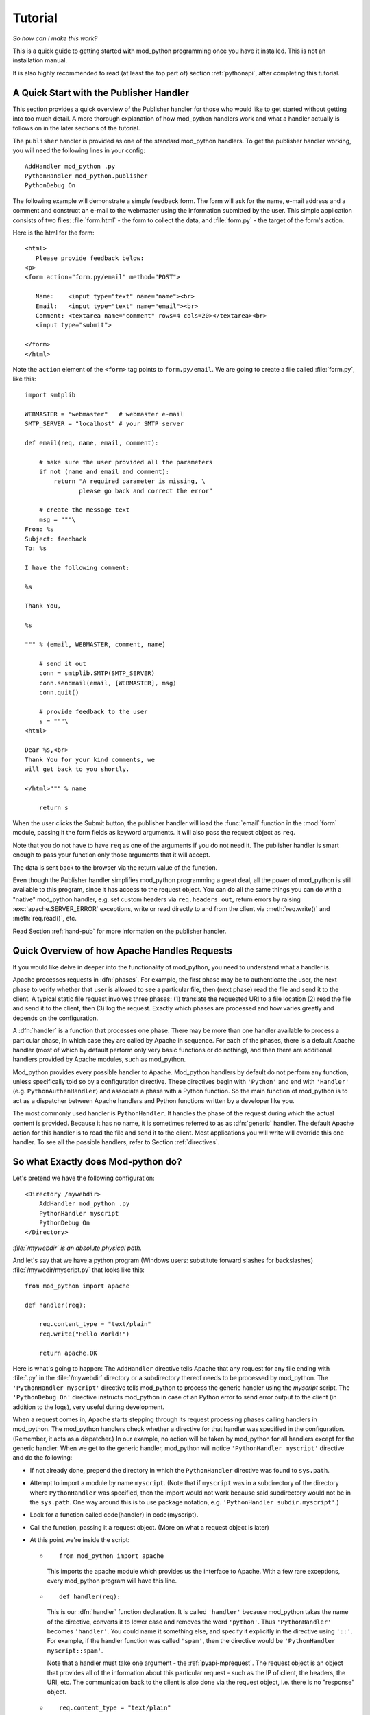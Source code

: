 
.. _tutorial:

********
Tutorial
********

*So how can I make this work?*

This is a quick guide to getting started with mod_python programming
once you have it installed. This is not an installation manual.

It is also highly recommended to read (at least the top part of)
section :ref:`pythonapi`, after completing this tutorial.

.. _tut-pub:

A Quick Start with the Publisher Handler
========================================

This section provides a quick overview of the Publisher handler for
those who would like to get started without getting into too much
detail. A more thorough explanation of how mod_python handlers work
and what a handler actually is follows on in the later sections of the
tutorial.

The ``publisher`` handler is provided as one of the standard
mod_python handlers. To get the publisher handler working, you will
need the following lines in your config::

   AddHandler mod_python .py
   PythonHandler mod_python.publisher
   PythonDebug On

The following example will demonstrate a simple feedback form. The
form will ask for the name, e-mail address and a comment and construct
an e-mail to the webmaster using the information submitted by the
user. This simple application consists of two files:
:file:`form.html` - the form to collect the data, and
:file:`form.py` - the target of the form's action.

Here is the html for the form::

   <html>
      Please provide feedback below:
   <p>                           
   <form action="form.py/email" method="POST">

      Name:    <input type="text" name="name"><br>
      Email:   <input type="text" name="email"><br>
      Comment: <textarea name="comment" rows=4 cols=20></textarea><br>
      <input type="submit">

   </form>
   </html>  

Note the ``action`` element of the ``<form>`` tag points to
``form.py/email``. We are going to create a file called
:file:`form.py`, like this::

   import smtplib

   WEBMASTER = "webmaster"   # webmaster e-mail
   SMTP_SERVER = "localhost" # your SMTP server

   def email(req, name, email, comment):

       # make sure the user provided all the parameters
       if not (name and email and comment):
           return "A required parameter is missing, \
                  please go back and correct the error"

       # create the message text
       msg = """\
   From: %s                                                                                                                                           
   Subject: feedback
   To: %s

   I have the following comment:

   %s

   Thank You,

   %s

   """ % (email, WEBMASTER, comment, name)

       # send it out
       conn = smtplib.SMTP(SMTP_SERVER)
       conn.sendmail(email, [WEBMASTER], msg)
       conn.quit()

       # provide feedback to the user
       s = """\
   <html>

   Dear %s,<br>                                                                                                                                       
   Thank You for your kind comments, we
   will get back to you shortly.

   </html>""" % name

       return s

When the user clicks the Submit button, the publisher handler will
load the :func:`email` function in the :mod:`form` module,
passing it the form fields as keyword arguments. It will also pass the
request object as ``req``.

Note that you do not have to have ``req`` as one of the arguments
if you do not need it. The publisher handler is smart enough to pass
your function only those arguments that it will accept.

The data is sent back to the browser via the return value of the
function.

Even though the Publisher handler simplifies mod_python programming a
great deal, all the power of mod_python is still available to this
program, since it has access to the request object. You can do all the
same things you can do with a "native" mod_python handler, e.g. set
custom headers via ``req.headers_out``, return errors by raising
:exc:`apache.SERVER_ERROR` exceptions, write or read directly to
and from the client via :meth:`req.write()` and :meth:`req.read()`,
etc.

Read Section :ref:`hand-pub` for more information on the publisher
handler.

.. _tut-overview:

Quick Overview of how Apache Handles Requests
=============================================

If you would like delve in deeper into the functionality of
mod_python, you need to understand what a handler is.  

Apache processes requests in :dfn:`phases`. For example, the first
phase may be to authenticate the user, the next phase to verify
whether that user is allowed to see a particular file, then (next
phase) read the file and send it to the client. A typical static file
request involves three phases: (1) translate the requested URI to a
file location (2) read the file and send it to the client, then (3)
log the request. Exactly which phases are processed and how varies
greatly and depends on the configuration.

A :dfn:`handler` is a function that processes one phase. There may be
more than one handler available to process a particular phase, in
which case they are called by Apache in sequence. For each of the
phases, there is a default Apache handler (most of which by default
perform only very basic functions or do nothing), and then there are
additional handlers provided by Apache modules, such as mod_python.

Mod_python provides every possible handler to Apache. Mod_python
handlers by default do not perform any function, unless specifically
told so by a configuration directive. These directives begin with
``'Python'`` and end with ``'Handler'``
(e.g. ``PythonAuthenHandler``) and associate a phase with a Python
function. So the main function of mod_python is to act as a dispatcher
between Apache handlers and Python functions written by a developer
like you.

The most commonly used handler is ``PythonHandler``. It handles the
phase of the request during which the actual content is
provided. Because it has no name, it is sometimes referred to as as
:dfn:`generic` handler. The default Apache action for this handler is
to read the file and send it to the client. Most applications you will
write will override this one handler. To see all the possible
handlers, refer to Section :ref:`directives`.

.. _tut-what-it-do:

So what Exactly does Mod-python do?
===================================

Let's pretend we have the following configuration::

   <Directory /mywebdir>
       AddHandler mod_python .py
       PythonHandler myscript
       PythonDebug On
   </Directory>

*:file:`/mywebdir` is an absolute physical path.*

And let's say that we have a python program (Windows users: substitute
forward slashes for backslashes) :file:`/mywedir/myscript.py` that looks like
this::

   from mod_python import apache

   def handler(req):

       req.content_type = "text/plain"
       req.write("Hello World!")

       return apache.OK

Here is what's going to happen: The ``AddHandler`` directive tells
Apache that any request for any file ending with :file:`.py` in the
:file:`/mywebdir` directory or a subdirectory thereof needs to be
processed by mod_python. The ``'PythonHandler myscript'`` directive
tells mod_python to process the generic handler using the
`myscript` script. The ``'PythonDebug On'`` directive instructs
mod_python in case of an Python error to send error output to the
client (in addition to the logs), very useful during development.

When a request comes in, Apache starts stepping through its request
processing phases calling handlers in mod_python. The mod_python
handlers check whether a directive for that handler was specified in
the configuration. (Remember, it acts as a dispatcher.)  In our
example, no action will be taken by mod_python for all handlers except
for the generic handler. When we get to the generic handler,
mod_python will notice ``'PythonHandler myscript'`` directive and do
the following:

* If not already done, prepend the directory in which the
  ``PythonHandler`` directive was found to ``sys.path``.

* Attempt to import a module by name ``myscript``. (Note that if
  ``myscript`` was in a subdirectory of the directory where
  ``PythonHandler`` was specified, then the import would not work
  because said subdirectory would not be in the ``sys.path``. One
  way around this is to use package notation, e.g. 
  ``'PythonHandler subdir.myscript'``.)

* Look for a function called \code{handler} in \code{myscript}.

* Call the function, passing it a request object. (More on what a
  request object is later)

* At this point we're inside the script: 

  * ::

       from mod_python import apache

    This imports the apache module which provides us the interface to
    Apache. With a few rare exceptions, every mod_python program will have
    this line.

  .. index::
     single: handler

  * ::

       def handler(req):

    This is our :dfn:`handler` function declaration. It
    is called ``'handler'`` because mod_python takes the name of the
    directive, converts it to lower case and removes the word
    ``'python'``. Thus ``'PythonHandler'`` becomes
    ``'handler'``. You could name it something else, and specify it
    explicitly in the directive using ``'::'``. For example, if the
    handler function was called ``'spam'``, then the directive would
    be ``'PythonHandler myscript::spam'``.

    Note that a handler must take one argument - the :ref:`pyapi-mprequest`.
    The request object is an object that provides all of the
    information about this particular request - such as the IP of
    client, the headers, the URI, etc. The communication back to the
    client is also done via the request object, i.e. there is no
    "response" object.

  * ::

       req.content_type = "text/plain"

    This sets the content type to ``'text/plain'``. The default is usually
    ``'text/html'``, but since our handler doesn't produce any html,
    ``'text/plain'`` is more appropriate.
    **Important:** you should **always** make sure this is set
    **before** any call to ``'req.write'``. When you first call
    ``'req.write'``, the response HTTP header is sent to the client and all
    subsequent changes to the content type (or other HTTP headers) are simply
    lost.

  * ::

       req.write("Hello World!")

    This writes the ``'Hello World!'`` string to the client. (Did I really
    have to explain this one?)

  * ::

       return apache.OK

    This tells Apache that everything went OK and that the request has
    been processed. If things did not go OK, that line could be return
    :const:`apache.HTTP_INTERNAL_SERVER_ERROR` or return
    :const:`apache.HTTP_FORBIDDEN`. When things do not go OK, Apache
    will log the error and generate an error message for the client.

**Some food for thought:** If you were paying attention, you
noticed that the text above didn't specify that in order for the
handler code to be executed, the URL needs to refer to
:file:`myscript.py`. The only requirement was that it refers to a
:file:`.py` file. In fact the name of the file doesn't matter, and
the file referred to in the URL doesn't have to exist. So, given the
above configuration, ``'http://myserver/mywebdir/myscript.py'`` and
``'http://myserver/mywebdir/montypython.py'`` would give the exact
same result. The important thing to understand here is that a handler
augments the server behaviour when processing a specific type of file,
not an individual file.

*At this point, if you didn't understand the above paragraph, go
back and read it again, until you do.*

.. _tut-more-complicated:

Now something More Complicated - Authentication
===============================================

Now that you know how to write a primitive handler, let's try
something more complicated.

Let's say we want to password-protect this directory. We want the
login to be ``'spam'``, and the password to be ``'eggs'``.

First, we need to tell Apache to call our *authentication*
handler when authentication is needed. We do this by adding the
``PythonAuthenHandler``. So now our config looks like this::

   <Directory /mywebdir>
       AddHandler mod_python .py
       PythonHandler myscript
       PythonAuthenHandler myscript
       PythonDebug On
   </Directory>

Notice that the same script is specified for two different
handlers. This is fine, because if you remember, mod_python will look
for different functions within that script for the different handlers.

Next, we need to tell Apache that we are using Basic HTTP
authentication, and only valid users are allowed (this is fairly basic
Apache stuff, so we're not going to go into details here). Our config
looks like this now::

   <Directory /mywebdir>
      AddHandler mod_python .py
      PythonHandler myscript
      PythonAuthenHandler myscript
      PythonDebug On
      AuthType Basic
      AuthName "Restricted Area"
      require valid-user
   </Directory>

Note that depending on which version of Apache is being used, you may need
to set either the \code{AuthAuthoritative} or ``AuthBasicAuthoritative``
directive to ``Off`` to tell Apache that you want allow the task of
performing basic authentication to fall through to your handler.

Now we need to write an authentication handler function in
:file:`myscript.py`. A basic authentication handler would look like
this::

   from mod_python import apache

   def authenhandler(req):

       pw = req.get_basic_auth_pw()
       user = req.user

       if user == "spam" and pw == "eggs":
          return apache.OK
       else:
          return apache.HTTP_UNAUTHORIZED

Let's look at this line by line:

* ::

     def authenhandler(req):

  This is the handler function declaration. This one is called
  ``authenhandler`` because, as we already described above,
  mod_python takes the name of the directive
  (``PythonAuthenHandler``), drops the word ``'Python'`` and converts
  it lower case.

* ::

     pw = req.get_basic_auth_pw()
  
  This is how we obtain the password. The basic HTTP authentication
  transmits the password in base64 encoded form to make it a little
  bit less obvious. This function decodes the password and returns it
  as a string. Note that we have to call this function before obtaining
  the user name.

* ::

     user = req.user
  
  This is how you obtain the username that the user entered. 

* ::

     if user == "spam" and pw == "eggs":
         return apache.OK


  We compare the values provided by the user, and if they are what we
  were expecting, we tell Apache to go ahead and proceed by returning
  :const:`apache.OK`. Apache will then consider this phase of the
  request complete, and proceed to the next phase. (Which in this case
  would be :func:`handler()` if it's a ``'.py'`` file).

* ::

     else:
         return apache.HTTP_UNAUTHORIZED 

  Else, we tell Apache to return :const:`HTTP_UNAUTHORIZED` to the
  client, which usually causes the browser to pop a dialog box asking
  for username and password.

.. _tut-404-handler:

Your Own 404 Handler
====================

In some cases, you may wish to return a 404 (:const:`HTTP_NOT_FOUND`) or
other non-200 result from your handler.  There is a trick here.  if you
return :const:`HTTP_NOT_FOUND` from your handler, Apache will handle
rendering an error page.  This can be problematic if you wish your handler
to render it's own error page.

In this case, you need to set ``req.status = apache.HTTP_NOT_FOUND``,
render your page, and then ``return(apache.OK)``::

   from mod_python import apache

   def handler(req):
      if req.filename[-17:] == 'apache-error.html':
         #  make Apache report an error and render the error page
         return(apache.HTTP_NOT_FOUND)
      if req.filename[-18:] == 'handler-error.html':
         #  use our own error page
         req.status = apache.HTTP_NOT_FOUND
         pagebuffer = 'Page not here.  Page left, not know where gone.'
      else:
         #  use the contents of a file
         pagebuffer = open(req.filename, 'r').read()

      #  fall through from the latter two above
      req.write(pagebuffer)
      return(apache.OK)

Note that if wishing to returning an error page from a handler phase other
than the response handler, the value ``apache.DONE`` must be returned
instead of ``apache.OK``. If this is not done, subsequent handler phases
will still be run. The value of ``apache.DONE`` indicates that processing
of the request should be stopped immediately. If using stacked response
handlers, then ``apache.DONE`` should also be returned in that situation
to prevent subsequent handlers registered for that phase being run if
appropriate.
